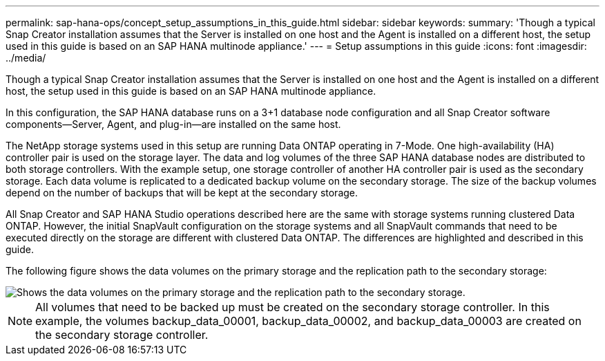 ---
permalink: sap-hana-ops/concept_setup_assumptions_in_this_guide.html
sidebar: sidebar
keywords: 
summary: 'Though a typical Snap Creator installation assumes that the Server is installed on one host and the Agent is installed on a different host, the setup used in this guide is based on an SAP HANA multinode appliance.'
---
= Setup assumptions in this guide
:icons: font
:imagesdir: ../media/

[.lead]
Though a typical Snap Creator installation assumes that the Server is installed on one host and the Agent is installed on a different host, the setup used in this guide is based on an SAP HANA multinode appliance.

In this configuration, the SAP HANA database runs on a 3+1 database node configuration and all Snap Creator software components--Server, Agent, and plug-in--are installed on the same host.

The NetApp storage systems used in this setup are running Data ONTAP operating in 7-Mode. One high-availability (HA) controller pair is used on the storage layer. The data and log volumes of the three SAP HANA database nodes are distributed to both storage controllers. With the example setup, one storage controller of another HA controller pair is used as the secondary storage. Each data volume is replicated to a dedicated backup volume on the secondary storage. The size of the backup volumes depend on the number of backups that will be kept at the secondary storage.

All Snap Creator and SAP HANA Studio operations described here are the same with storage systems running clustered Data ONTAP. However, the initial SnapVault configuration on the storage systems and all SnapVault commands that need to be executed directly on the storage are different with clustered Data ONTAP. The differences are highlighted and described in this guide.

The following figure shows the data volumes on the primary storage and the replication path to the secondary storage:

image::../media/sap_hana_multimode_setup.gif[Shows the data volumes on the primary storage and the replication path to the secondary storage.]

NOTE: All volumes that need to be backed up must be created on the secondary storage controller. In this example, the volumes backup_data_00001, backup_data_00002, and backup_data_00003 are created on the secondary storage controller.
